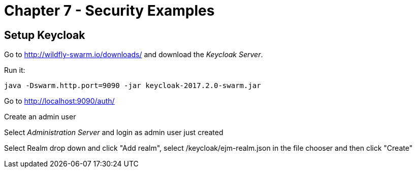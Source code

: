 = Chapter 7 - Security Examples

== Setup Keycloak

Go to http://wildfly-swarm.io/downloads/ and download the _Keycloak Server_.

Run it:

  java -Dswarm.http.port=9090 -jar keycloak-2017.2.0-swarm.jar

Go to http://localhost:9090/auth/

Create an admin user

Select _Administration Server_ and login as admin user just created

Select Realm drop down and click "Add realm", select /keycloak/ejm-realm.json in the file chooser and then click "Create"

